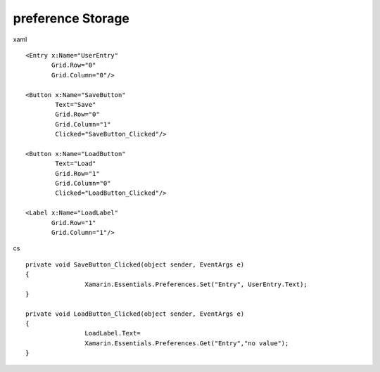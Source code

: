 preference Storage
=============================


xaml ::

            <Entry x:Name="UserEntry"
                   Grid.Row="0"
                   Grid.Column="0"/>
            
            <Button x:Name="SaveButton"
                    Text="Save"
                    Grid.Row="0"
                    Grid.Column="1"
                    Clicked="SaveButton_Clicked"/>
            
            <Button x:Name="LoadButton"
                    Text="Load"
                    Grid.Row="1"
                    Grid.Column="0"
                    Clicked="LoadButton_Clicked"/>

            <Label x:Name="LoadLabel"
                   Grid.Row="1"
                   Grid.Column="1"/>

cs ::

        private void SaveButton_Clicked(object sender, EventArgs e)
        {
			Xamarin.Essentials.Preferences.Set("Entry", UserEntry.Text);
        }

        private void LoadButton_Clicked(object sender, EventArgs e)
        {
			LoadLabel.Text=
			Xamarin.Essentials.Preferences.Get("Entry","no value");
        }